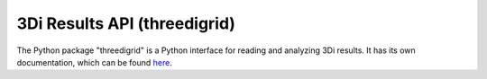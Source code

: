 .. _threedigrid:

3Di Results API (threedigrid)
=============================

The Python package "threedigrid" is a Python interface for reading and analyzing 3Di results. It has its own documentation, which can be found `here <https://threedigrid.readthedocs.io/en/latest/>`_.
